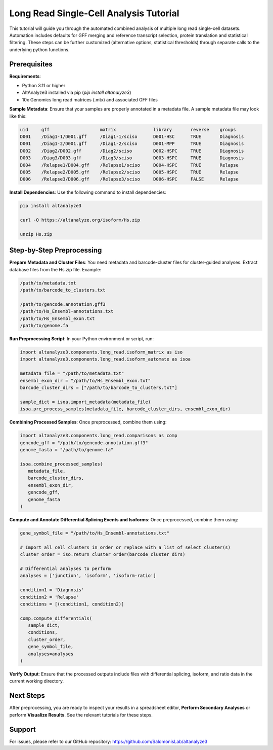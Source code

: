 
Long Read Single-Cell Analysis Tutorial
======================

This tutorial will guide you through the automated combined analysis of multiple long read single-cell datasets. Automation includes defaults for GFF merging and reference transcript selection, protein translation and statistical filtering. These steps can be further customized (alternative options, statistical thresholds) through separate calls to the underlying python functions.

Prerequisites
-------------
**Requirements**:

- Python 3.11 or higher
- AltAnalyze3 installed via pip (`pip install altanalyze3`)
- 10x Genomics long read matrices (.mtx) and associated GFF files

**Sample Metadata**:
Ensure that your samples are properly annotated in a metadata file. A sample metadata file may look like this:

.. code-block:: text

   uid     gff                   matrix              library       reverse    groups
   D001    /Diag1-1/D001.gff     /Diag1-1/sciso      D001-HSC      TRUE       Diagnosis
   D001    /Diag1-2/D001.gff     /Diag1-2/sciso      D001-MPP      TRUE       Diagnosis
   D002    /Diag2/D002.gff       /Diag2/sciso        D002-HSPC     TRUE       Diagnosis
   D003    /Diag3/D003.gff       /Diag3/sciso        D003-HSPC     TRUE       Diagnosis
   D004    /Relapse1/D004.gff    /Relapse1/sciso     D004-HSPC     TRUE       Relapse
   D005    /Relapse2/D005.gff    /Relapse2/sciso     D005-HSPC     TRUE       Relapse
   D006    /Relapse3/D006.gff    /Relapse3/sciso     D006-HSPC     FALSE      Relapse


**Install Dependencies**:
Use the following command to install dependencies:

.. code-block:: bash

   pip install altanalyze3

   curl -O https://altanalyze.org/isoform/Hs.zip

   unzip Hs.zip


Step-by-Step Preprocessing
--------------------------
**Prepare Metadata and Cluster Files**:
You need metadata and barcode-cluster files for cluster-guided analyses. Extract database files from the Hs.zip file. Example:

.. code-block:: text

   /path/to/metadata.txt
   /path/to/barcode_to_clusters.txt

   /path/to/gencode.annotation.gff3
   /path/to/Hs_Ensembl-annotations.txt
   /path/to/Hs_Ensembl_exon.txt
   /path/to/genome.fa

**Run Preprocessing Script**:
In your Python environment or script, run:
   
.. code-block:: python

   import altanalyze3.components.long_read.isoform_matrix as iso
   import altanalyze3.components.long_read.isoform_automate as isoa

   metadata_file = "/path/to/metadata.txt"
   ensembl_exon_dir = "/path/to/Hs_Ensembl_exon.txt"
   barcode_cluster_dirs = ["/path/to/barcode_to_clusters.txt"]

   sample_dict = isoa.import_metadata(metadata_file)
   isoa.pre_process_samples(metadata_file, barcode_cluster_dirs, ensembl_exon_dir)


**Combining Processed Samples**:
Once preprocessed, combine them using:

.. code-block:: python

   import altanalyze3.components.long_read.comparisons as comp
   gencode_gff = "/path/to/gencode.annotation.gff3"
   genome_fasta = "/path/to/genome.fa"

   isoa.combine_processed_samples(
      metadata_file,
      barcode_cluster_dirs,
      ensembl_exon_dir,
      gencode_gff,
      genome_fasta
   )

**Compute and Annotate Differential Splicing Events and Isoforms**:
Once preprocessed, combine them using:

.. code-block:: python

   gene_symbol_file = "/path/to/Hs_Ensembl-annotations.txt"

   # Import all cell clusters in order or replace with a list of select cluster(s)
   cluster_order = iso.return_cluster_order(barcode_cluster_dirs)

   # Differential analyses to perform
   analyses = ['junction', 'isoform', 'isoform-ratio']

   condition1 = 'Diagnosis'
   condition2 = 'Relapse'
   conditions = [(condition1, condition2)]

   comp.compute_differentials(
      sample_dict,
      conditions,
      cluster_order,
      gene_symbol_file,
      analyses=analyses
   )

**Verify Output**:
Ensure that the processed outputs include files with differential splicing, isoform, and ratio data in the current working directory.

Next Steps
----------
After preprocessing, you are ready to inspect your results in a spreadsheet editor, **Perform Secondary Analyses** or perform **Visualize Results**. See the relevant tutorials for these steps.

Support
-------
For issues, please refer to our GitHub repository:  
https://github.com/SalomonisLab/altanalyze3
